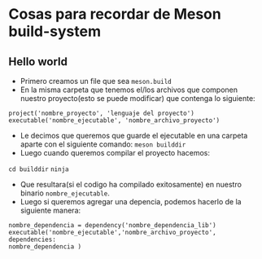 * Cosas para recordar de Meson build-system
** Hello world
      - Primero creamos un file que sea ~meson.build~
      - En la misma carpeta que tenemos el/los archivos que componen nuestro
        proyecto(esto se puede modificar) que contenga lo siguiente:
#+begin_src meson
project('nombre_proyecto', 'lenguaje del proyecto')
executable('nombre_ejecutable', 'nombre_archivo_proyecto')
#+end_src
      - Le decimos que queremos que guarde el ejecutable en una carpeta
        aparte con el siguiente comando: ~meson builddir~
      - Luego cuando queremos compilar el proyecto hacemos:
      ~cd builddir~
      ~ninja~
      - Que resultara(si el codigo ha compilado exitosamente) en nuestro
        binario ~nombre_ejecutable~.
      - Luego si queremos agregar una depencia, podemos hacerlo de la
        siguiente manera:
#+begin_src meson
nombre_dependencia = dependency('nombre_dependencia_lib')
executable('nombre_ejecutable','nombre_archivo_proyecto', dependencies:
nombre_dependencia )
#+end_src
